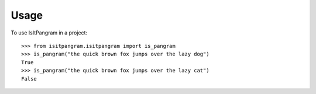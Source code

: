 =====
Usage
=====

To use IsItPangram in a project::

    >>> from isitpangram.isitpangram import is_pangram
    >>> is_pangram("the quick brown fox jumps over the lazy dog")
    True
    >>> is_pangram("the quick brown fox jumps over the lazy cat")
    False